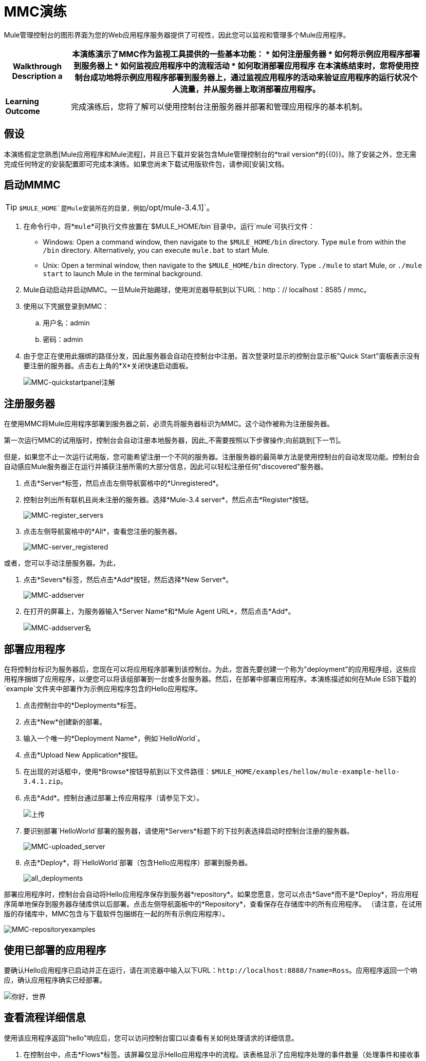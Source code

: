 =  MMC演练

Mule管理控制台的图形界面为您的Web应用程序服务器提供了可视性，因此您可以监视和管理多个Mule应用程序。

[%header%autowidth.spread]
|===
| *Walkthrough Description* a |本演练演示了MMC作为监视工具提供的一些基本功能：

* 如何注册服务器
* 如何将示例应用程序部署到服务器上
* 如何监视应用程序中的流程活动
* 如何取消部署应用程序

在本演练结束时，您将使用控制台成功地将示例应用程序部署到服务器上，通过监视应用程序的活动来验证应用程序的运行状况个人流量，并从服务器上取消部署应用程序。

| *Learning Outcome*  |完成演练后，您将了解可以使用控制台注册服务器并部署和管理应用程序的基本机制。
|===

== 假设

本演练假定您熟悉[Mule应用程序和Mule流程]，并且已下载并安装包含Mule管理控制台的*trail version*的{​​{0}}。除了安装之外，您无需完成任何特定的安装配置即可完成本演练。如果您尚未下载试用版软件包，请参阅[安装]文档。

== 启动MMMC

[TIP]
`$MULE_HOME`是Mule安装所在的目录，例如`/opt/mule-3.4.1]`。

. 在命令行中，将*`mule`*可执行文件放置在`$MULE_HOME/bin`目录中。运行`mule`可执行文件：

 ** Windows: Open a command window, then navigate to the `$MULE_HOME/bin` directory. Type `mule` from within the `/bin` directory. Alternatively, you can execute `mule.bat` to start Mule.

 ** Unix: Open a terminal window, then navigate to the `$MULE_HOME/bin` directory. Type `./mule` to start Mule, or `./mule start` to launch Mule in the terminal background.

.  Mule自动启动并启动MMC。一旦Mule开始踢球，使用浏览器导航到以下URL：http：// localhost：8585 / mmc。

. 使用以下凭据登录到MMC：

.. 用户名：admin
.. 密码：admin

. 由于您正在使用此捆绑的路径分发，因此服务器会自动在控制台中注册。首次登录时显示的控制台显示板"Quick Start"面板表示没有要注册的服务器。点击右上角的*X*关闭快速启动面板。
+
image:MMC-quickstartpanel-annotated.png[MMC-quickstartpanel注解]

== 注册服务器

在使用MMC将Mule应用程序部署到服务器之前，必须先将服务器标识为MMC。这个动作被称为注册服务器。

第一次运行MMC的试用版时，控制台会自动注册本地服务器，因此_不需要按照以下步骤操作;向前跳到[下一节]。

但是，如果您不止一次运行试用版，您可能希望注册一个不同的服务器。注册服务器的最简单方法是使用控制台的自动发现功能。控制台会自动感应Mule服务器正在运行并捕获注册所需的大部分信息，因此可以轻松注册任何"discovered"服务器。

. 点击*Server*标签，然后点击左侧导航窗格中的*Unregistered*。

. 控制台列出所有联机且尚未注册的服务器。选择*Mule-3.4 server*，然后点击*Register*按钮。
+
image:mmc-register_servers.png[MMC-register_servers]

. 点击左侧导航窗格中的*All*，查看您注册的服务器。
+
image:mmc-server_registered.png[MMC-server_registered]

或者，您可以手动注册服务器。为此，

. 点击*Severs*标签，然后点击*Add*按钮，然后选择*New Server*。
+
image:MMC-addserver.png[MMC-addserver]

. 在打开的屏幕上，为服务器输入*Server Name*和*Mule Agent URL*，然后点击*Add*。
+
image:MMC-addserver-name.png[MMC-addserver名]

== 部署应用程序

在将控制台标识为服务器后，您现在可以将应用程序部署到该控制台。为此，您首先要创建一个称为"deployment"的应用程序组，这些应用程序捆绑了应用程序，以便您可以将该组部署到一台或多台服务器。然后，在部署中部署应用程序。本演练描述如何在Mule ESB下载的`example`文件夹中部署作为示例应用程序包含的Hello应用程序。

. 点击控制台中的*Deployments*标签。
. 点击*New*创建新的部署。
. 输入一个唯一的*Deployment Name*，例如`HelloWorld`。
. 点击*Upload New Application*按钮。
. 在出现的对话框中，使用*Browse*按钮导航到以下文件路径：`$MULE_HOME/examples/hellow/mule-example-hello-3.4.1.zip`。
. 点击*Add*。控制台通过部署上传应用程序（请参见下文）。
+
image:uploaded.png[上传]

. 要识别部署`HelloWorld`部署的服务器，请使用*Servers*标题下的下拉列表选择启动时控制台注册的服务器。
+
image:mmc-uploaded_server.png[MMC-uploaded_server]

. 点击*Deploy*，将`HelloWorld`部署（包含Hello应用程序）部署到服务器。
+
image:all_deployments.png[all_deployments]

部署应用程序时，控制台会自动将Hello应用程序保存到服务器*repository*。如果您愿意，您可以点击*Save*而不是*Deploy*，将应用程序简单地保存到服务器存储库供以后部署。点击左侧导航面板中的*Repository*，查看保存在存储库中的所有应用程序。 （请注意，在试用版的存储库中，MMC包含与下载软件包捆绑在一起的所有示例应用程序）。

image::mmc-repositoryexamples.png[MMC-repositoryexamples]

== 使用已部署的应用程序

要确认Hello应用程序已启动并正在运行，请在浏览器中输入以下URL：`+http://localhost:8888/?name=Ross+`。应用程序返回一个响应，确认应用程序确实已经部署。

image::hello_world.png[你好，世界]

== 查看流程详细信息

使用该应用程序返回"hello"响应后，您可以访问控制台窗口以查看有关如何处理请求的详细信息。

. 在控制台中，点击*Flows*标签。该屏幕仅显示Hello应用程序中的流程。该表格显示了应用程序处理的事件数量（处理事件和接收事件）以及每个单独流程的平均和总事件处理时间的总结（见下文）。
+
image::flows.png[流动]

. 您可以暂停，停止或启动单个流程或流程。例如，使用复选框选择一个或多个流程，然后单击*Control Flows*按钮，然后选择*Stop*以停止流程接受更多事件。

. 单击流名称以检查有关流的更多详细信息。例如，点击*HelloWorld*流程名称以打开包含两个选项卡的屏幕：

** 如果*Summary*选项卡显示有关流程的摘要信息，例如其包含的消息来源和消息处理程序，其状态（已启动，已停止，已暂停）以及有关事件的详细信息已处理
+
image::flow_summary.png[flow_summary]

**  *Endpoints*选项卡显示包含端点类型，地址，连接器信息，是否过滤，是否同步或异步，以及它是否处理事务。点击一个或多个端点，然后使用*Control Endpoints*按钮启动或停止这些端点。
+
image:flow-endpoints.png[流端点]

== 取消部署应用程序

. 点击*Deployments*标签

. 选中*HelloWorld*部署旁边的复选框。

. 点击*Undeploy*。控制台停止所选部署中的所有应用程序。在这个例子中，你只有部署中的应用程序（Hello）。
+
image::mmc-undeploy.png[MMC-取消部署]

. 要阻止Mule本身，请在启动Mule的终端中点击`Ctrl+C`。如果您在终端背景中启动了Mule，请发出命令`$MULE_HOME/bin/mule stop`。

== 另请参阅

* 进一步定位到[控制台]
* 精益如何[设置您的MMC实例]与企业中的其他组件一起使用
* 详细了解[MMC的技术架构]

